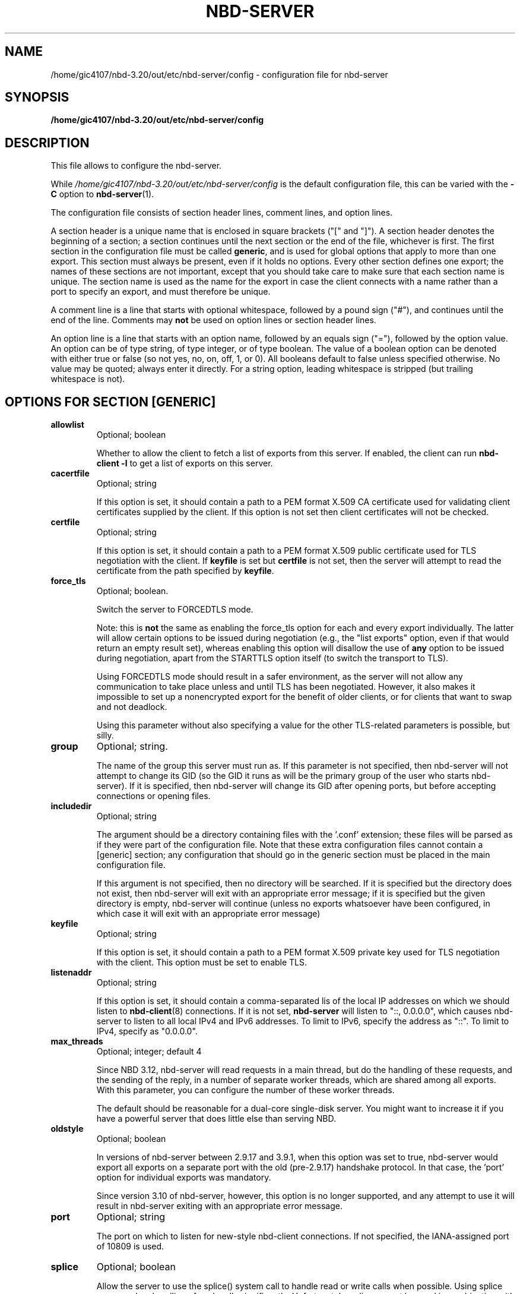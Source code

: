 .\" This manpage has been automatically generated by docbook2man 
.\" from a DocBook document.  This tool can be found at:
.\" <http://shell.ipoline.com/~elmert/comp/docbook2X/> 
.\" Please send any bug reports, improvements, comments, patches, 
.\" etc. to Steve Cheng <steve@ggi-project.org>.
.TH "NBD-SERVER" "5" ": 2006-10-18 15:01:57 +0200 (wo, 18 okt 2006) $" "" ""

.SH NAME
/home/gic4107/nbd-3.20/out/etc/nbd-server/config \- configuration file for nbd-server
.SH SYNOPSIS

\fB/home/gic4107/nbd-3.20/out/etc/nbd-server/config \fR

.SH "DESCRIPTION"
.PP
This file allows to configure the nbd-server.
.PP
While
\fI/home/gic4107/nbd-3.20/out/etc/nbd-server/config\fR is the default
configuration file, this can be varied with the \fB-C\fR
option to \fBnbd-server\fR(1).
.PP
The configuration file consists of section header lines, comment
lines, and option lines.
.PP
A section header is a unique name that
is enclosed in square brackets ("[" and "]"). A section header
denotes the beginning of a section; a section continues until
the next section or the end of the file, whichever is first. The
first section in the configuration file must be called
\fBgeneric\fR, and is used for global options that
apply to more than one export. This section must always be
present, even if it holds no options. Every other section
defines one export; the names of these sections are not
important, except that you should take care to make sure that
each section name is unique. The section name is used as the name
for the export in case the client connects with a name rather than
a port to specify an export, and must therefore be unique.
.PP
A comment line is a line that starts with optional whitespace,
followed by a pound sign ("#"), and continues until the end of
the line. Comments may \fBnot\fR be used on
option lines or section header lines.
.PP
An option line is a line that starts with an option name,
followed by an equals sign ("="), followed by the option
value. An option can be of type string, of type integer, or of
type boolean. The value of a boolean option can be denoted with
either true or false (so not yes, no, on, off, 1, or 0). All
booleans default to false unless specified otherwise. No value
may be quoted; always enter it directly. For a string option,
leading whitespace is stripped (but trailing whitespace is not).
.SH "OPTIONS FOR SECTION [GENERIC]"
.TP
\fBallowlist\fR
Optional; boolean

Whether to allow the client to fetch a list of exports from
this server. If enabled, the client can run
\fBnbd-client -l\fR to get a list of exports
on this server.
.TP
\fBcacertfile\fR
Optional; string

If this option is set, it should contain a path to
a PEM format X.509 CA certificate used for validating client
certificates supplied by the client. If this option is not
set then client certificates will not be checked.
.TP
\fBcertfile\fR
Optional; string

If this option is set, it should contain a path to
a PEM format X.509 public certificate used for TLS negotiation
with the client. If \fBkeyfile\fR is set but
\fBcertfile\fR is not set, then the server will
attempt to read the certificate from the path specified
by \fBkeyfile\fR\&.
.TP
\fBforce_tls\fR
Optional; boolean.

Switch the server to FORCEDTLS mode.

Note: this is \fBnot\fR the same as enabling
the force_tls option for each and every export individually.
The latter will allow certain options to be issued during
negotiation (e.g., the "list exports" option, even if that
would return an empty result set), whereas enabling this
option will disallow the use of \fBany\fR
option to be issued during negotiation, apart from the
STARTTLS option itself (to switch the transport to TLS).

Using FORCEDTLS mode should result in a safer environment,
as the server will not allow any communication to take place
unless and until TLS has been negotiated. However, it also
makes it impossible to set up a nonencrypted export for the
benefit of older clients, or for clients that want to swap
and not deadlock.

Using this parameter without also specifying a value for the
other TLS-related parameters is possible, but silly.
.TP
\fBgroup\fR
Optional; string.

The name of the group this server must run as. If this
parameter is not specified, then nbd-server will not
attempt to change its GID (so the GID it runs as will be
the primary group of the user who starts nbd-server). If
it is specified, then nbd-server will change its GID after
opening ports, but before accepting connections or opening
files.
.TP
\fBincludedir\fR
Optional; string

The argument should be a directory containing files with
the '.conf' extension; these files will be parsed as if
they were part of the configuration file. Note that these
extra configuration files cannot contain a [generic]
section; any configuration that should go in the generic
section must be placed in the main configuration file.

If this argument is not specified, then no directory will
be searched. If it is specified but the directory does not
exist, then nbd-server will exit with an appropriate error
message; if it is specified but the given directory is
empty, nbd-server will continue (unless no exports
whatsoever have been configured, in which case it will
exit with an appropriate error message)
.TP
\fBkeyfile\fR
Optional; string

If this option is set, it should contain a path to
a PEM format X.509 private key used for TLS negotiation
with the client. This option must be set to enable TLS.
.TP
\fBlistenaddr\fR
Optional; string

If this option is set, it should contain a comma-separated lis
of the local IP addresses on which we should listen to
\fBnbd-client\fR(8) connections. If it is not set,
\fBnbd-server\fR will listen to "::, 0.0.0.0", which
causes nbd-server to listen to all local IPv4 and IPv6 addresses. To
limit to IPv6, specify the address as "::". To limit to IPv4, specify
as "0.0.0.0".
.TP
\fBmax_threads\fR
Optional; integer; default 4

Since NBD 3.12, nbd-server will read requests in a main
thread, but do the handling of these requests, and the
sending of the reply, in a number of separate worker
threads, which are shared among all exports. With this
parameter, you can configure the number of these worker
threads.

The default should be reasonable for a dual-core single-disk
server. You might want to increase it if you have a powerful
server that does little else than serving NBD.
.TP
\fBoldstyle\fR
Optional; boolean

In versions of nbd-server between 2.9.17 and 3.9.1, when this
option was set to true, nbd-server would export all exports
on a separate port with the old (pre-2.9.17) handshake
protocol. In that case, the 'port' option for individual
exports was mandatory.

Since version 3.10 of nbd-server, however, this option is no
longer supported, and any attempt to use it will result in
nbd-server exiting with an appropriate error message.
.TP
\fBport\fR
Optional; string

The port on which to listen for new-style nbd-client
connections. If not specified, the IANA-assigned port of
10809 is used.
.TP
\fBsplice\fR
Optional; boolean

Allow the server to use the splice() system call to
handle read or write calls when possible. Using splice can
speed up handling of such calls significantly. Unfortunately,
splice cannot be used in combination with TLS or the copyonwrite
mode, and will only work for requests smaller than
1MiB.

To handle these situations, the server will exit with an
appropriate error message if splice and copyonwrite are both
enabled for an export; it will silently ignore the splice
option if TLS is enabled, falling back on normal reads and
writes; and it will similarly fall back on normal reads when
the request size exceeds 1MiB.
.TP
\fBuser\fR
Optional; string.

The name of the user this server must run as. If this
parameter is not specified, then nbd-server will not
attempt to change its UID (so the UID it runs as will be
the user who starts nbd-server). If it is specified, then
nbd-server will change its UID after opening ports, but
before accepting connections or opening files.
.TP
\fBunixsock\fR
Optional; string

Path for a UNIX domain socket.

If specified, the server will listen on a UNIX domain socket
with the specified name. Only newstyle negotiation is
supported on UNIX domain sockets. If a UNIX domain socket is,
then the server will not listen for TCP connections.
.TP
\fBduallisten\fR
Optional; boolean

If true, and \fBunixsock\fR is specified, the the
server will listen on both the configured UNIX domain socket
and any configured TCP or SDP socket.  Defaults to false.
.TP
\fBtlsprio\fR
Optional; string; default NORMAL:-VERS-TLS-ALL:+VERS-TLS1.2:%SERVER_PRECEDENCE

This option allows to configure the GnuTLS priority
string, which is used to select the algorithms which GnuTLS
will allow to be negotiated with the client. The NBD
STARTTLS specification requires that clients and servers
require TLS1.2 or higher by default, so the default string
disables all older versions of the TLS protocol.

Not all versions of GnuTLS support the
%SERVER_PRECEDENCE flag, which exists to signal that the
server should pay no attention to the algorithm preferences
selected by the client. If you're using an older version of
GnuTLS (e.g., 2.12), it may be necessary to specify a
priority string that does not include the %SERVER_PRECEDENCE
flag.

For an explanation of the possible values of this
option, see the "Priority strings" chapter in the GnuTLS
documentation.
.SH "OPTIONS FOR EXPORT SECTIONS"
.TP
\fBauthfile\fR
Optional; string; default empty

The name of the authorization file for this export. This
file should contain one line per IP-address, or per network
(which must be specified in CIDR-style
\fB\fInetwork\fB/\fImasklen\fB\fR).
Empty lines are skipped, as is any content behind a hashmark
('#') on any line.

If the file does not exist, everyone is allowed to connect.
If the file exists but is empty, nobody is allowed to
connect. Otherwise, \fBnbd-server\fR will only
allow clients to connect whose IP-adres is listed in this
file.

Corresponds to the \fB-l\fR option on the
command line. However, note that for the command line, the
default is
\fI/home/gic4107/nbd-3.20/out/etc/nbd-server/allow\fR\&.
.TP
\fBcopyonwrite\fR
Optional; boolean.

Whether this is a copy-on-write export. If it is, then any
writes to this export will not be written to the master
file, but to a separate file which will be removed upon
disconnect. The result of using this option is that
nbd-server will be somewhat slower, and that any writes will
be lost upon disconnect.

Corresponds to the \fB-c\fR option on the
command line
.TP
\fBcowdir\fR
Optional; string.

Specifies where to write copy-on-write diff files. If this
option is absent, copy-on-write files will be written in the
same directory as the base export file. Useful for exporting
files in copy-on-write mode from a directory that the user
running nbd-server has no write access to.

If the copy-on-write mode is not active, this option has no
effect.
.TP
\fBexportname\fR
Required; string.

The name of the file (or block device) that will be
exported. This must be a fully-qualified path and filename;
relative paths are not allowed. If used in conjunction with
the \fBtemporary\fR, this specifies a template
for the temporary file concerned, and thus can be used
to control the directory it is created in. If the file
does not exist, but \fBfilesize\fR is set, then
the file will be created.

Note that \fBnbd-server\fR will only try to
find and open the exported file when a client actually
connects; as a result, \fBnbd-server\fR must
be able to open and read this file
\fBafter\fR changing to the user and group
that have been specified by use of the
\fBuser\fR and \fBgroup\fR options;
also, \fBnbd-server\fR will only detect
errors in this option upon connection of a client.

When specified on the command line, this should be the
second argument.

\fBNote:\fR this is \fBnot\fR
the "exportname" as defined in the protocol document, and
which is the name that \fBnbd-client\fR needs to
pass to select the correct export; the section name is used
for that. The name of the file to be exported is called the
exportname in the configuration file for historical reasons,
and cannot easily be changed.
.TP
\fBfilesize\fR
Optional; integer; default autodetected.

Disable autodetection of file or block device size, and
forcibly specify a size. Sizes must be specified in
bytes. If the \fBmultifile\fR option is in
effect, this option specifies the size of the
\fBentire\fR export, not of individual
files. If the file is not present, a single file is
created of this size.

When specified on the command line, this should be the
third argument.
.TP
\fBflush\fR
Optional; boolean.

When this option is enabled,
\fBnbd-server\fR will inform the client that it
supports and desires to be sent flush requests when the
elevator layer receives them. Receipt of a flush request
will cause an fdatasync() (or, if the sync option is set,
an fsync()) on the backend storage. This increases
reliability in the case of an unclean shutdown at
the expense of a degradation of performance. This option
will have no effect unless supported by the client.
.TP
\fBforce_tls\fR
Optional; boolean.

Require the use of TLS for this export to be available.

When this option has been enabled for an export, clients
that do not negotiate TLS will not see the export when they
request a list of exports, and will not be able to connect to
it.

Enabling this option when TLS credentials have not been
configured in the [generic] section is possible, but silly.
.TP
\fBfua\fR
Optional; boolean.

When this option is enabled,
\fBnbd-server\fR will inform the client that it
supports and desires to be sent fua (force unit access) commands
when the elevator layer receives them. Receipt of a force unit
access command will cause the specified command to be synced
to backend storage using sync_file_range() if supported, or
fdatasync() otherwise. This increases
reliability in the case of an unclean shutdown at
the expense of a degradation of performance. This option
will have no effect unless supported by the client.
.TP
\fBlistenaddr\fR
Optional; string

Ignored, kept for compatibility with the obsolete
\&'oldstyle' global parameter.
.TP
\fBmaxconnections\fR
Optional; integer

If specified, then it limits the number of opened connections for
this export.
.TP
\fBmultifile\fR
Optional; boolean.

If this option is set to true, then
\fBnbd-server\fR will search for files of the
form
\fIexportname\fR\&.\fIinteger\fR,
with \fIexportname\fR being the
filename that would otherwise have been used (after name
transformation for virtualization, if any, has been
performed) and \fIinteger\fR an
integer number, starting with 0 and ending when no more
files can be found.

The size of the individual files will be autodetected,
\fBeven\fR if the \fBfilesize\fR
option has been specified.

Corresponds to the \fB-m\fR option on the
command line.
.TP
\fBtreefiles\fR
Optional; boolean.

If this option is set to true, then
\fBnbd-server\fR will search for files of the
form
\fIexportname\fR/\fITREEXXXX\fR/.../\fIFILEXXXX\fR,
with \fIexportname\fR being the
filename that would otherwise have been used (after name
transformation for virtualization, if any, has been
performed) and \fITREEXXXX\fR and
\fIFILEXXXX\fR being autogenerated directory
and path names for individual block files.

Files and directories are automatically created.
Files will be deleted if the corresponding block gets marked as unused.
The size of the individual block files is fixed to 4096 bytes.
There will be at most 1024 files/subdirectories per folder.
An apropriate nesting level of subdirectories will be created to
create a filesystem of \fBfilesize\fR bytes in total
forming a virtual block device.

This feature is useful to provide a virtual block device on an underlying
filesystem that does not handle large files well, for example fuse/ftpfs, davfs
or other network filesytems.

This feature is mutually exclusive with the
\fB-m\fR and will take precedence if both are given.
There is no corresponding command line option, since command line control is considered
deprecated. You can however specify a custom config file with the \fB-C\fR option.
The \fBfilesize\fR option \fBmust\fR be specified when using this feature!
.TP
\fBpostrun\fR
Optional; string

If specified, then it is assumed to be a command
that will be ran when a client has
disconnected. This can be useful to clean up
whatever \fBprerun\fR has set up, to log
something, or similar.

If the literal string '%s' is present in the
command, it will be replaced by the file name that
has just been closed.

In contrast to the \fBprerun\fR option,
the exit state of \fBpostrun\fR is
\fBignored\fR\&.
.TP
\fBprerun\fR
Optional; string

If specified, then this command will be ran after a
client has connected to the server (and has been
accepted), but before the server starts serving. If
the command contains the literal string '%s', then
this string will be replaced by the filename of the
file which nbd-server wants to export.

This is useful to create export files on the fly, or
to verify that a file can be used for export, to
write something to a log file, or similar.

If the command runs with a nonzero exit status,
then nbd-server will assume the export will fail,
and refuse to serve it.
.TP
\fBreadonly\fR
Optional; boolean.

Disallow writes to the device. If this option is
specified, \fBnbd-server\fR will issue an
error to any client that tries to write to the device.

Use of this option in conjunction with
\fBcopyonwrite\fR is possible, but silly.

Corresponds to the \fB-r\fR option on the
command line.
.TP
\fBrotational\fR
Optional; boolean.

When this option is enabled,
\fBnbd-server\fR will inform the client that 
it would prefer it to send requests in elevator (i.e., optimized) order, perhaps
because it has a backing store and no local elevator. By
default, the client uses QUEUE_FLAG_NONROT, which effectively
restricts the function of the elevator to block merges. By
specifying this flag on the server, the client will not use
QUEUE_FLAG_NONROT, meaning the client elevator will perform
normal elevator ordering of I/O requests. Note that even when
the backing store is on rotating media, it is not normally
necessary to specify this flag, as the server's elevator
algorithm will be used. This flag is only required where
the server will not be using an elevator algorithm or where
the elevator algorithm is effectively neutered (e.g. with
the sync option set). This option will have no effect unless
supported by the client.
.TP
\fBsdp\fR
Optional; boolean.

When this option is enabled, \fBnbd-server\fR
will use the Socket Direct Protocol (SDP) to serve the
export, rather than just IP. This is faster, but requires
special hardware (usually something like InfiniBand) and
support in the kernel.

Additionally, support for this option must be enabled at
compile time, using the \fB--enable-sdp\fR option
to the \fBconfigure\fR script. If this option
is found in a configuration file and
\fBnbd-server\fR does not have support for SDP,
then \fBnbd-server\fR will exit with an error
message.
.TP
\fBsparse_cow\fR
Optional; boolean.

When this option is enabled, \fBnbd-server\fR
will use sparse files to implement the copy-on-write
option; such files take up less space then they appear to,
which allows \fBnbd-server\fR to handle the
file as if it was just as large as the block device it's
for.

If this option is disabled, \fBnbd-server\fR
will map every newly written block to the end of the
copy-on-write file, which means that
\fBnbd-server\fR will have to lseek(2) to the
right position after every 4096-byte block.

Using this option may be faster when much is being written
during a connection.
.TP
\fBsync\fR
Optional; boolean.

When this option is enabled,
\fBnbd-server\fR will call an fsync() after every
write to the backend storage. Calling fsync() increases
reliability in case of an unclean shutdown of nbd-server; but,
depending on the file system used on the nbd-server side, may
degrade performance. The use of this option isn't always
necessary; e.g., on ext3 filesystems, it is recommended that
it is \fBnot\fR enabled, since it seriously
reduces performance on ext3 filesystems while not
importantly impacting reliability.
.TP
\fBtemporary\fR
Optional; boolean.

Create a temporary export with a name based on exportname
(this can be used to set the directory). A unique filename
is created, which is unlinked as soon as it is created,
and therefore the export will not persist between
invocations of \fBnbd-server\fR\&. Set the
size of the file using the \fBfilesize\fR
option. This option is incompatible with the
\fBmultifile\fR option.

When specified on the command line, this should be the
third argument.
.TP
\fBtimeout\fR
Optional; integer; default 0

How many seconds a connection may be idle for this
export. When a connection is idle for a longer time,
\fBnbd-server\fR will forcibly disconnect the
connection. If you specify 0 (the default), then a
connection may be idle forever.

Corresponds to the \fB-a\fR option on the
command line
.TP
\fBtransactionlog\fR
Optional; string

If specified, then this pathname is used to generate a transaction
log. A transaction log is a binary file consisting of the requests
sent to and the replies received by the server, but excluding any
data (so, for a write command, it records the offset and length
of the write but not the data written). It is therefore relatively
safe to distribute to a third party. Note that the transaction log
does not include the negotiation sequence. Transaction logs are
mainly useful for debugging. The program
\fBnbd-tester-client\fR distributed with the source
to this program can reply a transaction log against a server and
perform a data integrity test. Note that the transaction log is
written to for every client opened. If it is necessary to maintain
separate transaction logs for each client, the
\fBprerun\fR script should rename the transaction log
(which will just have been opened in order to avoid transaction logs
overwriting eachother. This action should be race-free.
.TP
\fBtrim\fR
Optional; boolean

When this option is activated, the server announces it
supports the NBD_CMD_TRIM command for the export. This
command allows the server to discard the data from the disk,
but does not require it to.
.TP
\fBvirtstyle\fR
Optional; string; default "ipliteral"

Defines the style of virtualization. Virtualization allows
one to create one export that will serve a different file
depending on the IP address that is connecting. When
virtualization is active, the
\fIexportname\fR parameter needs to
contain the string '%s'; this will then be replaced by the
IP address of the client connecting, in accordance with the
option selected here. The result of this transformation is
then used as the filename to be opened.

When a client connects over a UNIX domain socket, the
literal string "unix" is used in lieu of a client IP
address.

There are four types of virtualization that
\fBnbd-server\fR supports:
.RS
.TP
\fBnone\fR
No virtualization. Will attempt to open the filename
as it was written, even if it contains '%s' in the
name.
.TP
\fBipliteral\fR
The %s is replaced by the IP address of the connecting
host is used as-is.  For IPv4, this is done in
dotted-quad notation; for IPv6, in hexadecimal form
with leading zeros omitted.

As an example, if a client connects from 192.168.1.100
and \fBexportname\fR is specified as
\fI/export/%s\fR, then nbd-server will
attempt to serve
\fI/export/192.168.1.100\fR\&. For IPv6,
with a client connecting from 2001:6f8:32f::39, the
filename would be
\fI/export/2001:6f8:32f:0:0:0:0:39\fR
.TP
\fBiphash\fR
Same as above, except that
\fBnbd-server\fR will replace the dots
in the IP address by forward slashes ('/'); in the
same example, \fBnbd-server\fR would
open \fI/export/192/168/1/100\fR
instead.

Since there are no dots in most IPv6 addresses, the
effect of using this option when IPv6 is in use is
indistinguishable from the ipliteral option. It was
thought that having to create an eight-deep directory
structure would not be as useful.
.TP
\fBcidrhash\fR
This option requires one to add a space and a number
after it. \fBnbd-server\fR will use the
number as a network mask in CIDR style, and use that
as a hash cutoff point. In the above example, if
\fBvirtstyle\fR has been specified as
cidrhash 16, then
\fBnbd-server\fR will try to open
\fI/export/192.168.0.0/192.168.1.100\fR;
if \fBvirtstyle\fR were specified as
cidrhash 26, then
\fBnbd-server\fR will try to open
\fI/export/192.168.1.64/192.168.1.100\fR\&.

For IPv6, in the above example, with
cidrhash 42, the filename would
be
\fI/export/2001:32f:6c0:0:0:0:0:0/2001:32f:6f8:0:0:0:0:39\fR\&.
.RE
.TP
\fBtlsonly\fR
Optional; boolean.

When this option is enabled,
\fBnbd-server\fR will only serve the export
using the TLS extension. If this option is not supplied,
TLS is optional, unless \fBtlsonly\fR is set
in the generic section. In order for TLS to work at all,
the \fBkeyfile\fR option must be specified in
the generic section.
.TP
\fBwaitfile\fR
Optional; string.

When this option is set, \fBnbd-server\fR
will allow writes to this export, but not reads, until the
server is sent a SIGUSR1 command. Any writes to the export
will be stored in a diff file with the same algorithm as for
the copy-on-write option. In particular, this means that the
\fBcowdir\fR option is in effect for this option,
too.

The backend file (as per the exportname parameter) need
not exist until the SIGUSR1 signal is sent to the
server.

Once SIGUSR1 is received, \fBnbd-server\fR
will open the main export file, and start merging all
outstanding writes into it. Once this operation finishes,
the diff file will be removed, and the server will allow
normal use of the export.

This allows the out-of-band live migration of an export
from one server to another.

Note that this option cannot be combined with the
copy-on-write option itself.
.SH "SEE ALSO"
.PP
nbd-server (1), nbd-client (8), nbd-trdump (8)
.SH "AUTHOR"
.PP
The NBD kernel module and the NBD tools were originally
written by Pavel Machek (pavel@ucw.cz)
.PP
The Linux kernel module is now maintained by Paul Clements
(Paul.Clements@steeleye.com), while the userland tools are
maintained by Wouter Verhelst (<wouter@debian.org>)
.PP
On The Hurd there is a regular translator available to perform the
client side of the protocol, and the use of
\fBnbd-client\fR is not required. Please see the
relevant documentation for more information.
.PP
This manual page was written by Wouter Verhelst (<wouter@debian.org>) for
the Debian GNU/Linux system (but may be used by others).  Permission is
granted to copy, distribute and/or modify this document under
the terms of the GNU General Public License,
version 2, as published by the Free Software Foundation.
.SH "EXAMPLES"
.PP
A simple \fBnbd-server\fR configuration file
would look like this:

.nf
      [generic]
      [export]
          exportname = /export/blkdev
    
.fi
.PP
For increased security, one might want to create an
authorization file, and set the UID and GID to run as:

.nf
      [generic]
          user = nbd
          group = nbd
      [export]
          exportname = /export/blkdev
          authfile = /home/gic4107/nbd-3.20/out/etc/nbd-server/allow
    
.fi
.PP
With /home/gic4107/nbd-3.20/out/etc/nbd-server/allow containing the following:

.nf
      127.0.0.1
      192.168.0.0/8
      192.168.1.1
    
.fi
